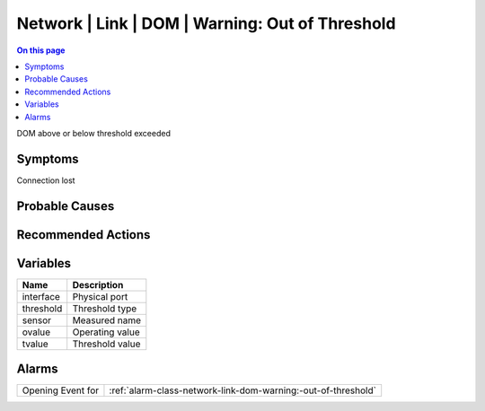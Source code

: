 .. _event-class-network-link-dom-warning:-out-of-threshold:

================================================
Network | Link | DOM | Warning: Out of Threshold
================================================
.. contents:: On this page
    :local:
    :backlinks: none
    :depth: 1
    :class: singlecol

DOM above or below threshold exceeded

Symptoms
--------
Connection lost

Probable Causes
---------------
.. todo::
    Describe Network | Link | DOM | Warning: Out of Threshold probable causes

Recommended Actions
-------------------
.. todo::
    Describe Network | Link | DOM | Warning: Out of Threshold recommended actions

Variables
----------
==================== ==================================================
Name                 Description
==================== ==================================================
interface            Physical port
threshold            Threshold type
sensor               Measured name
ovalue               Operating value
tvalue               Threshold value
==================== ==================================================

Alarms
------
================= ======================================================================
Opening Event for :ref:`alarm-class-network-link-dom-warning:-out-of-threshold`
================= ======================================================================
